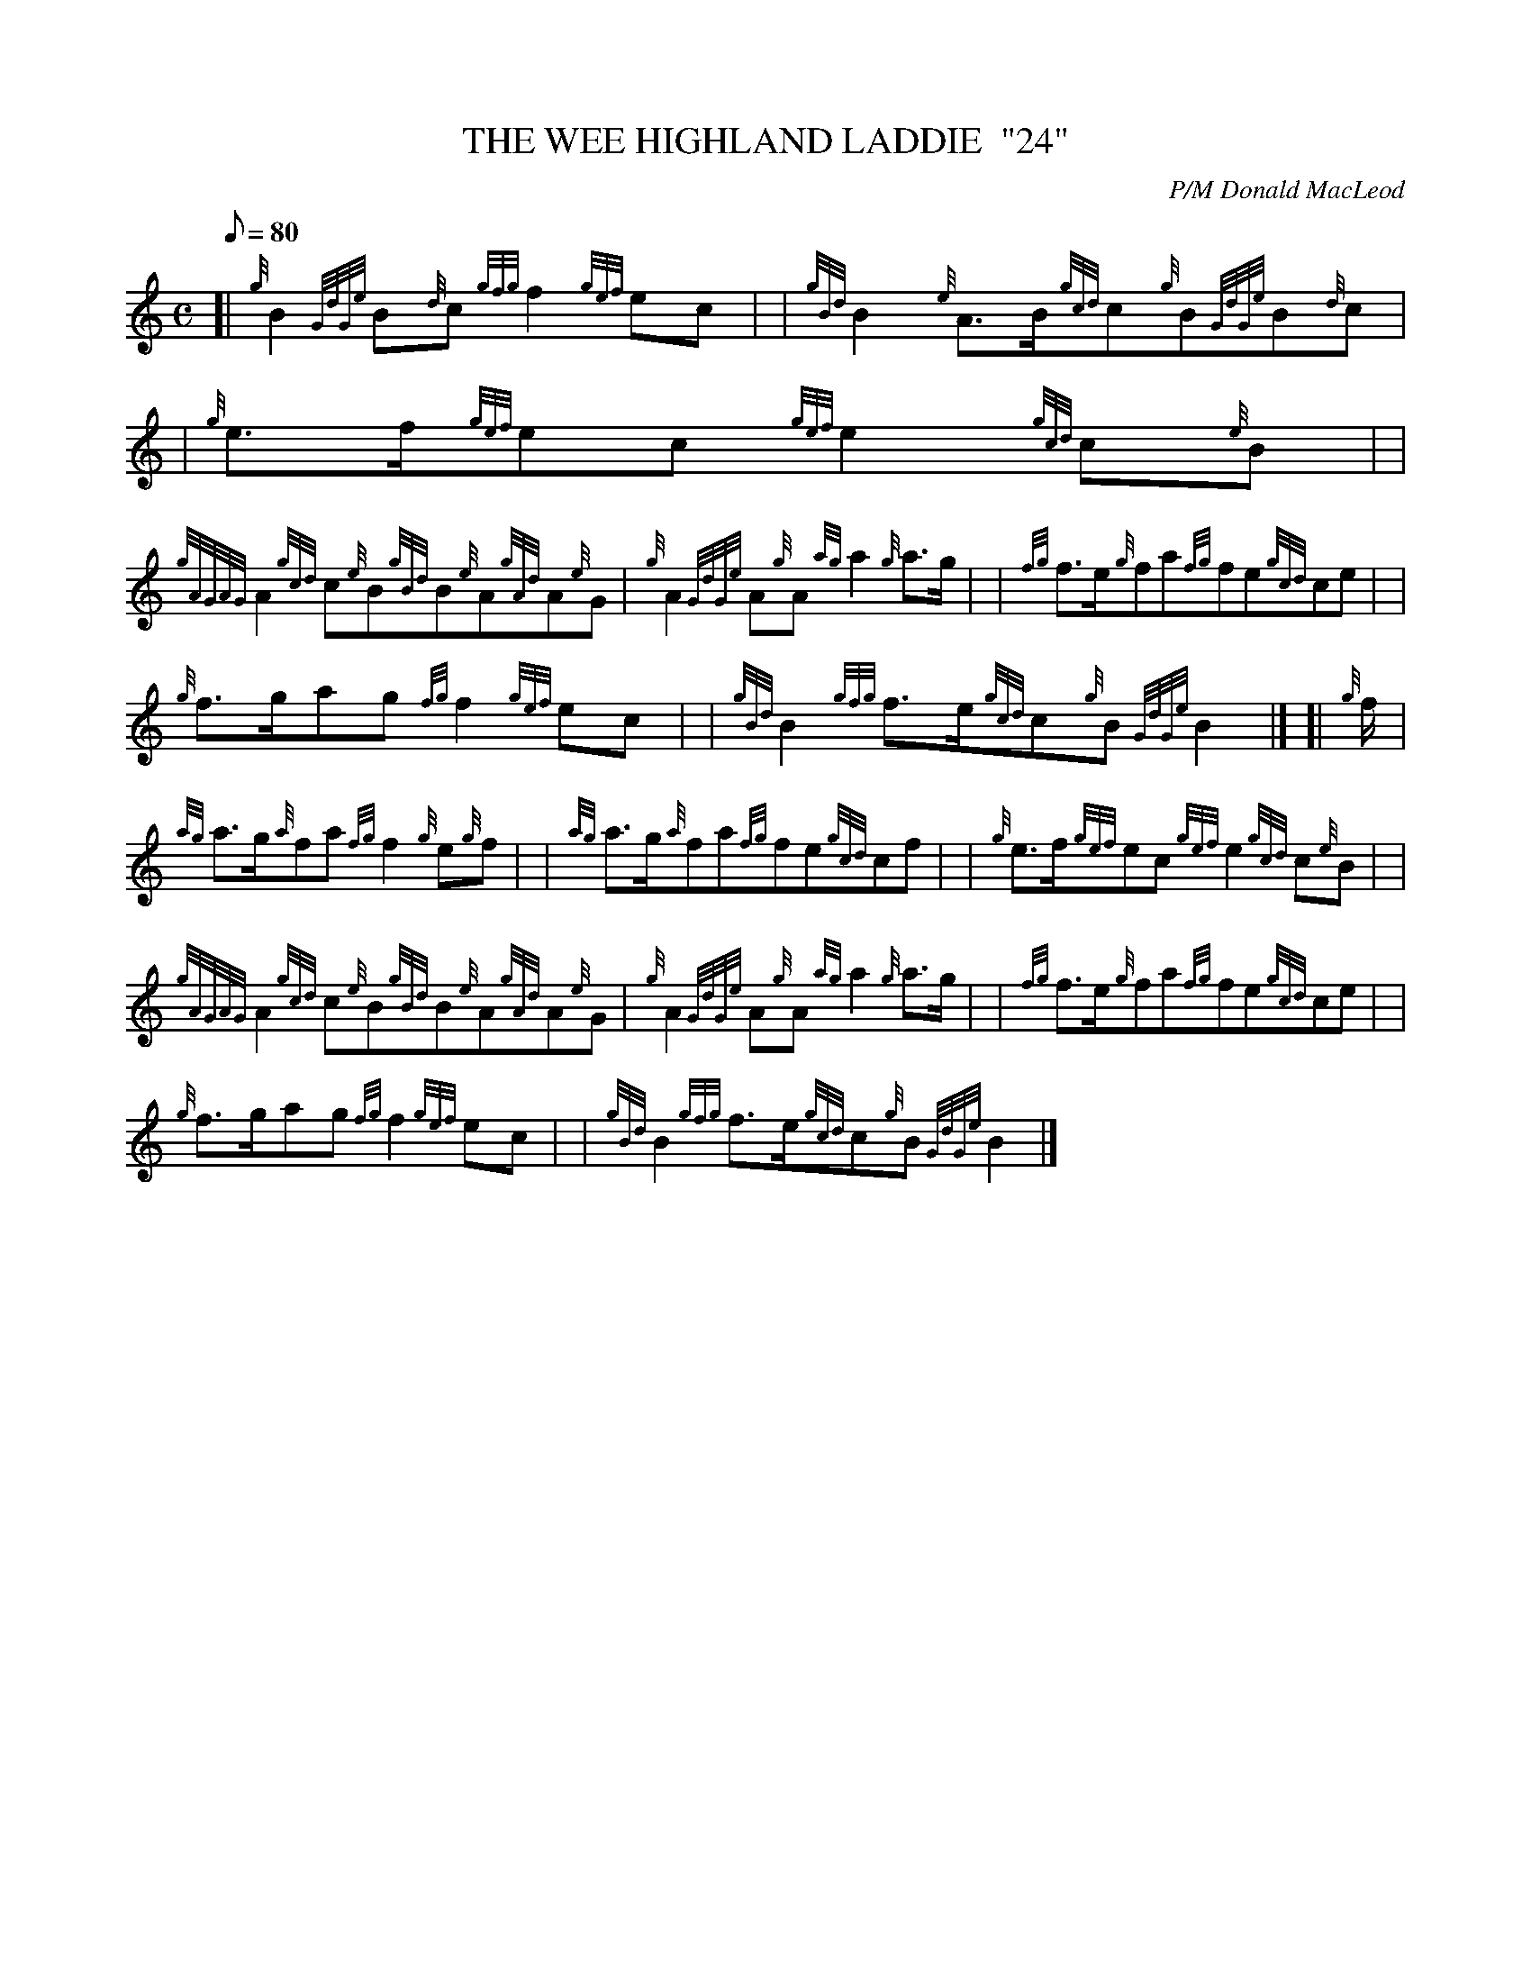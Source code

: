 X: 1
T:THE WEE HIGHLAND LADDIE  "24"
M:C
L:1/8
Q:80
C:P/M Donald MacLeod
S:March
K:HP
[| {g}B2{GdGe}B{d}c{gfg}f2{gef}ec| |
{gBd}B2{e}A3/2B/2{gcd}c{g}B{GdGe}B{d}c| |
{g}e3/2f/2{gef}ec{gef}e2{gcd}c{e}B| |  !
{gAGAG}A2{gcd}c{e}B{gBd}B{e}A{gAd}A{e}G|
{g}A2{GdGe}A{g}A{ag}a2{g}a3/2g/2| |
{fg}f3/2e/2{g}fa{fg}fe{gcd}ce| |  !
{g}f3/2g/2ag{fg}f2{gef}ec| |
{gBd}B2{gfg}f3/2e/2{gcd}c{g}B{GdGe}B2|] [|
{g}f/2|  !
{ag}a3/2g/2{a}fa{fg}f2{g}e{g}f| |
{ag}a3/2g/2{a}fa{fg}fe{gcd}cf| |
{g}e3/2f/2{gef}ec{gef}e2{gcd}c{e}B| |  !
{gAGAG}A2{gcd}c{e}B{gBd}B{e}A{gAd}A{e}G|
{g}A2{GdGe}A{g}A{ag}a2{g}a3/2g/2| |
{fg}f3/2e/2{g}fa{fg}fe{gcd}ce| |  !
{g}f3/2g/2ag{fg}f2{gef}ec| |
{gBd}B2{gfg}f3/2e/2{gcd}c{g}B{GdGe}B2|]
